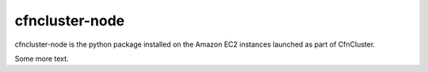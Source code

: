 ===============
cfncluster-node
===============

.. image:: https://travis-ci.org/awslabs/cfncluster-node.png?branch=develop
   :target: https://travis-ci.org/awslabs/cfncluster-node
   :alt: Build Status

cfncluster-node is the python package installed on the Amazon EC2 instances launched as part of CfnCluster.

Some more text.
